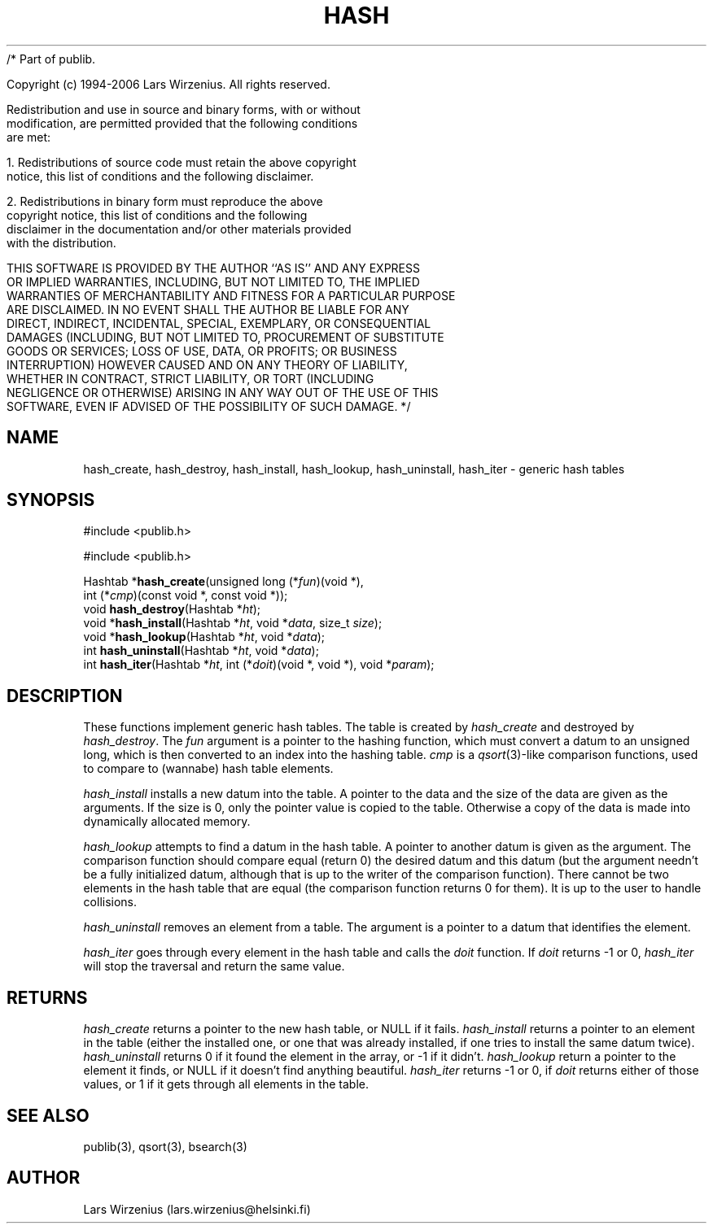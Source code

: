 /* Part of publib.

   Copyright (c) 1994-2006 Lars Wirzenius.  All rights reserved.

   Redistribution and use in source and binary forms, with or without
   modification, are permitted provided that the following conditions
   are met:

   1. Redistributions of source code must retain the above copyright
      notice, this list of conditions and the following disclaimer.

   2. Redistributions in binary form must reproduce the above
      copyright notice, this list of conditions and the following
      disclaimer in the documentation and/or other materials provided
      with the distribution.

   THIS SOFTWARE IS PROVIDED BY THE AUTHOR ``AS IS'' AND ANY EXPRESS
   OR IMPLIED WARRANTIES, INCLUDING, BUT NOT LIMITED TO, THE IMPLIED
   WARRANTIES OF MERCHANTABILITY AND FITNESS FOR A PARTICULAR PURPOSE
   ARE DISCLAIMED.  IN NO EVENT SHALL THE AUTHOR BE LIABLE FOR ANY
   DIRECT, INDIRECT, INCIDENTAL, SPECIAL, EXEMPLARY, OR CONSEQUENTIAL
   DAMAGES (INCLUDING, BUT NOT LIMITED TO, PROCUREMENT OF SUBSTITUTE
   GOODS OR SERVICES; LOSS OF USE, DATA, OR PROFITS; OR BUSINESS
   INTERRUPTION) HOWEVER CAUSED AND ON ANY THEORY OF LIABILITY,
   WHETHER IN CONTRACT, STRICT LIABILITY, OR TORT (INCLUDING
   NEGLIGENCE OR OTHERWISE) ARISING IN ANY WAY OUT OF THE USE OF THIS
   SOFTWARE, EVEN IF ADVISED OF THE POSSIBILITY OF SUCH DAMAGE.
*/
.\" part of publib
.\" "@(#)publib-hash:$Id: hash.3,v 1.1 1994/08/28 17:59:35 liw Exp $"
.\"
.TH HASH 3 "C Programmer's Manual" "Publib" "C Programmer's Manual"
.SH NAME
hash_create, hash_destroy, hash_install, hash_lookup, hash_uninstall,
hash_iter \- generic hash tables
.SH SYNOPSIS
#include <publib.h>
.sp 1
.nf
#include <publib.h>
.sp 1
Hashtab *\fBhash_create\fR(unsigned long (*\fIfun\fR)(void *),
         int (*\fIcmp\fR)(const void *, const void *));
void \fBhash_destroy\fR(Hashtab *\fIht\fR);
void *\fBhash_install\fR(Hashtab *\fIht\fR, void *\fIdata\fR, size_t \fIsize\fR);
void *\fBhash_lookup\fR(Hashtab *\fIht\fR, void *\fIdata\fR);
int \fBhash_uninstall\fR(Hashtab *\fIht\fR, void *\fIdata\fR);
int \fBhash_iter\fR(Hashtab *\fIht\fR, int (*\fIdoit\fR)(void *, void *), void *\fIparam\fR);
.SH "DESCRIPTION"
These functions implement generic hash tables.
The table is created by \fIhash_create\fR and destroyed by \fIhash_destroy\fR.
The \fIfun\fR argument is a pointer to the hashing function,
which must convert a datum to an unsigned long, which is then converted
to an index into the hashing table.
\fIcmp\fR is a \fIqsort\fR(3)-like comparison functions, used to compare
to (wannabe) hash table elements.
.PP
\fIhash_install\fR installs a new datum into the table.
A pointer to the data and the size of the data are given as the arguments.
If the size is 0, only the pointer value is copied to the table.
Otherwise a copy of the data is made into dynamically allocated memory.
.PP
\fIhash_lookup\fR attempts to find a datum in the hash table.
A pointer to another datum is given as the argument.
The comparison function should compare equal (return 0)
the desired datum and this datum (but the argument needn't be a fully
initialized datum, although that is up to the writer of the comparison
function).
There cannot be two elements in the hash table that are equal (the
comparison function returns 0 for them).
It is up to the user to handle collisions.
.PP
\fIhash_uninstall\fR removes an element from a table.
The argument is a pointer to a datum that identifies the element.
.PP
\fIhash_iter\fR goes through every element in the hash table
and calls the \fIdoit\fR function.
If \fIdoit\fR returns -1 or 0, \fIhash_iter\fR will stop the
traversal and return the same value.
.SH RETURNS
\fIhash_create\fR returns a pointer to the new hash table, or NULL if
it fails.
\fIhash_install\fR returns a pointer to an element in the table
(either the installed one, or one that was already installed, if one
tries to install the same datum twice).
\fIhash_uninstall\fR returns 0 if it found the element in the array,
or -1 if it didn't.
\fIhash_lookup\fR return a pointer to the element it finds, or NULL if
it doesn't find anything beautiful.
\fIhash_iter\fR returns -1 or 0, if \fIdoit\fR returns either of those
values, or 1 if it gets through all elements in the table.
.SH "SEE ALSO"
publib(3), qsort(3), bsearch(3)
.SH AUTHOR
Lars Wirzenius (lars.wirzenius@helsinki.fi)
